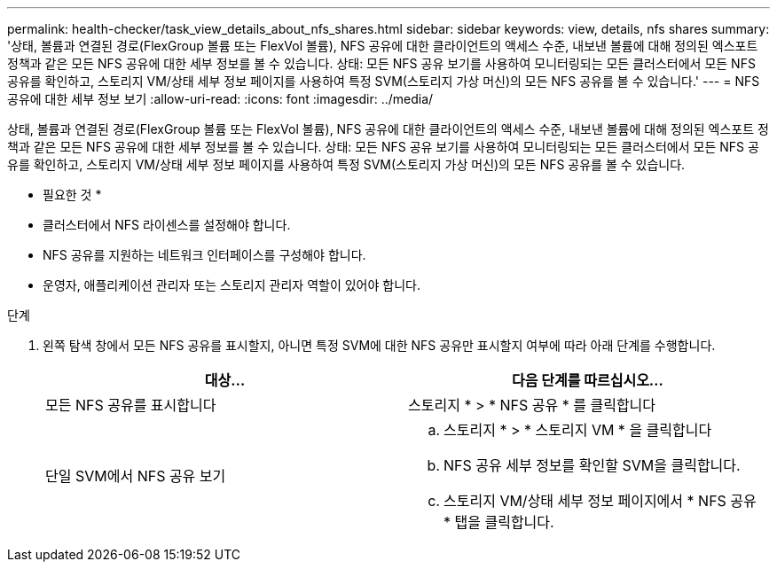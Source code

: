 ---
permalink: health-checker/task_view_details_about_nfs_shares.html 
sidebar: sidebar 
keywords: view, details, nfs shares 
summary: '상태, 볼륨과 연결된 경로(FlexGroup 볼륨 또는 FlexVol 볼륨), NFS 공유에 대한 클라이언트의 액세스 수준, 내보낸 볼륨에 대해 정의된 엑스포트 정책과 같은 모든 NFS 공유에 대한 세부 정보를 볼 수 있습니다. 상태: 모든 NFS 공유 보기를 사용하여 모니터링되는 모든 클러스터에서 모든 NFS 공유를 확인하고, 스토리지 VM/상태 세부 정보 페이지를 사용하여 특정 SVM(스토리지 가상 머신)의 모든 NFS 공유를 볼 수 있습니다.' 
---
= NFS 공유에 대한 세부 정보 보기
:allow-uri-read: 
:icons: font
:imagesdir: ../media/


[role="lead"]
상태, 볼륨과 연결된 경로(FlexGroup 볼륨 또는 FlexVol 볼륨), NFS 공유에 대한 클라이언트의 액세스 수준, 내보낸 볼륨에 대해 정의된 엑스포트 정책과 같은 모든 NFS 공유에 대한 세부 정보를 볼 수 있습니다. 상태: 모든 NFS 공유 보기를 사용하여 모니터링되는 모든 클러스터에서 모든 NFS 공유를 확인하고, 스토리지 VM/상태 세부 정보 페이지를 사용하여 특정 SVM(스토리지 가상 머신)의 모든 NFS 공유를 볼 수 있습니다.

* 필요한 것 *

* 클러스터에서 NFS 라이센스를 설정해야 합니다.
* NFS 공유를 지원하는 네트워크 인터페이스를 구성해야 합니다.
* 운영자, 애플리케이션 관리자 또는 스토리지 관리자 역할이 있어야 합니다.


.단계
. 왼쪽 탐색 창에서 모든 NFS 공유를 표시할지, 아니면 특정 SVM에 대한 NFS 공유만 표시할지 여부에 따라 아래 단계를 수행합니다.
+
[cols="2*"]
|===
| 대상... | 다음 단계를 따르십시오... 


 a| 
모든 NFS 공유를 표시합니다
 a| 
스토리지 * > * NFS 공유 * 를 클릭합니다



 a| 
단일 SVM에서 NFS 공유 보기
 a| 
.. 스토리지 * > * 스토리지 VM * 을 클릭합니다
.. NFS 공유 세부 정보를 확인할 SVM을 클릭합니다.
.. 스토리지 VM/상태 세부 정보 페이지에서 * NFS 공유 * 탭을 클릭합니다.


|===

